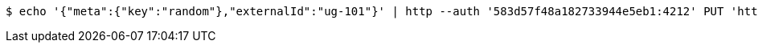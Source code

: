 [source,bash,subs="attributes"]
----
$ echo '{"meta":{"key":"random"},"externalId":"ug-101"}' | http --auth '583d57f48a182733944e5eb1:4212' PUT 'http://{serverHost}:{port}/domain/userGroups/583d57f48a182733944e5eb5' 'Accept:application/hal+json' 'Content-Type:application/json;charset=UTF-8'
----